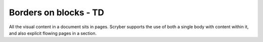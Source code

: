 ================================
Borders on blocks - TD
================================

All the visual content in a document sits in pages. Scryber supports the use of both a single body with content within it, 
and also explicit flowing pages in a section.


